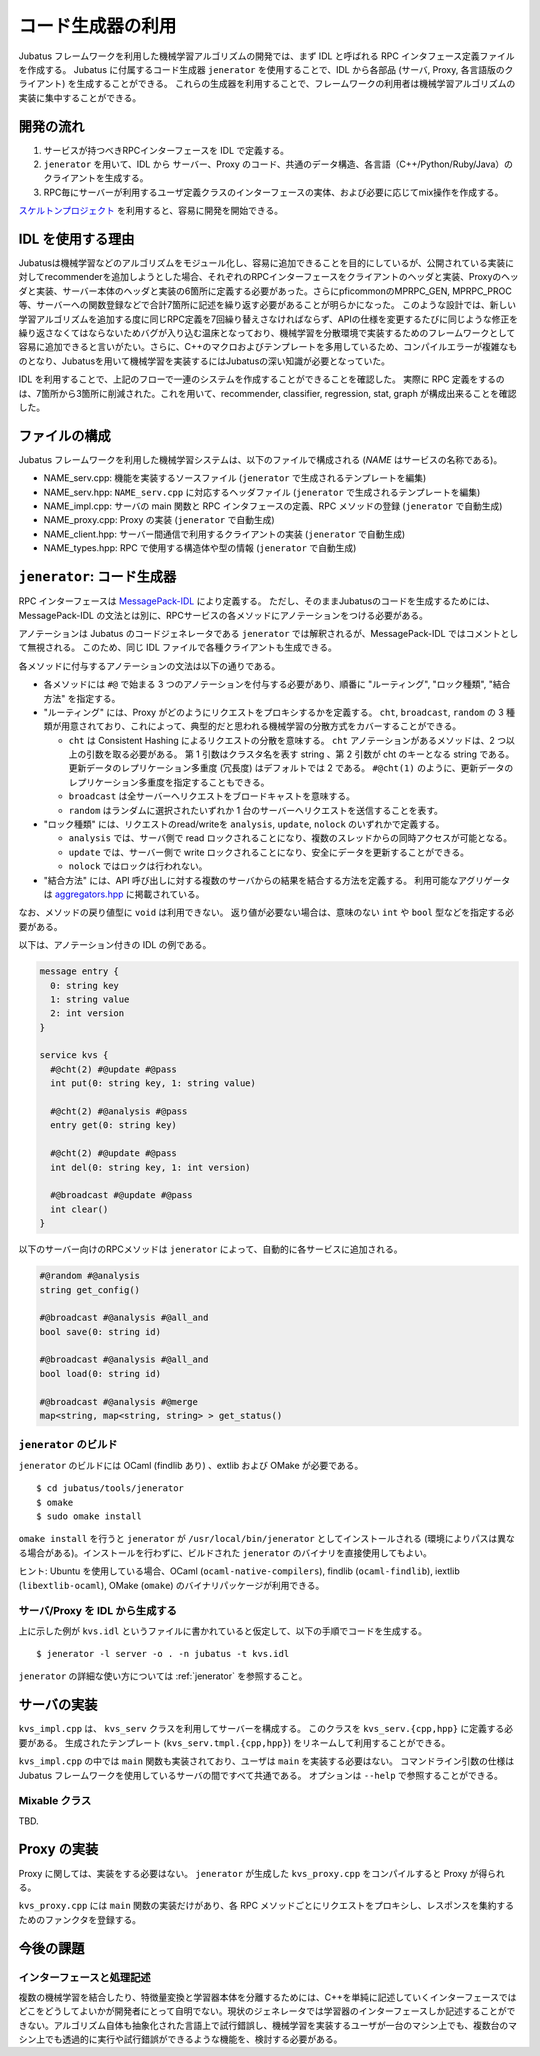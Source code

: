コード生成器の利用
=====================

Jubatus フレームワークを利用した機械学習アルゴリズムの開発では、まず IDL と呼ばれる RPC インタフェース定義ファイルを作成する。
Jubatus に付属するコード生成器 ``jenerator`` を使用することで、IDL から各部品 (サーバ, Proxy, 各言語版のクライアント) を生成することができる。
これらの生成器を利用することで、フレームワークの利用者は機械学習アルゴリズムの実装に集中することができる。

開発の流れ
-------------------

#. サービスが持つべきRPCインターフェースを IDL で定義する。
#. ``jenerator`` を用いて、IDL から サーバー、Proxy のコード、共通のデータ構造、各言語（C++/Python/Ruby/Java）のクライアントを生成する。
#. RPC毎にサーバーが利用するユーザ定義クラスのインターフェースの実体、および必要に応じてmix操作を作成する。

`スケルトンプロジェクト <https://github.com/jubatus/jubatus-service-skeleton>`_ を利用すると、容易に開発を開始できる。

IDL を使用する理由
---------------------

Jubatusは機械学習などのアルゴリズムをモジュール化し、容易に追加できることを目的にしているが、公開されている実装に対してrecommenderを追加しようとした場合、それぞれのRPCインターフェースをクライアントのヘッダと実装、Proxyのヘッダと実装、サーバー本体のヘッダと実装の6箇所に定義する必要があった。さらにpficommonのMPRPC_GEN, MPRPC_PROC等、サーバーへの関数登録などで合計7箇所に記述を繰り返す必要があることが明らかになった。
このような設計では、新しい学習アルゴリズムを追加する度に同じRPC定義を7回繰り替えさなければならず、APIの仕様を変更するたびに同じような修正を繰り返さなくてはならないためバグが入り込む温床となっており、機械学習を分散環境で実装するためのフレームワークとして容易に追加できると言いがたい。さらに、C++のマクロおよびテンプレートを多用しているため、コンパイルエラーが複雑なものとなり、Jubatusを用いて機械学習を実装するにはJubatusの深い知識が必要となっていた。

IDL を利用することで、上記のフローで一連のシステムを作成することができることを確認した。
実際に RPC 定義をするのは、7箇所から3箇所に削減された。これを用いて、recommender, classifier, regression, stat, graph が構成出来ることを確認した。

ファイルの構成
--------------------

Jubatus フレームワークを利用した機械学習システムは、以下のファイルで構成される (*NAME* はサービスの名称である)。

- NAME_serv.cpp: 機能を実装するソースファイル (``jenerator`` で生成されるテンプレートを編集)
- NAME_serv.hpp: ``NAME_serv.cpp`` に対応するヘッダファイル (``jenerator`` で生成されるテンプレートを編集)
- NAME_impl.cpp: サーバの main 関数と RPC インタフェースの定義、RPC メソッドの登録 (``jenerator`` で自動生成)
- NAME_proxy.cpp: Proxy の実装 (``jenerator`` で自動生成)
- NAME_client.hpp: サーバー間通信で利用するクライアントの実装 (``jenerator`` で自動生成)
- NAME_types.hpp: RPC で使用する構造体や型の情報 (``jenerator`` で自動生成)

``jenerator``: コード生成器
---------------------------------

RPC インターフェースは `MessagePack-IDL <https://github.com/msgpack/msgpack-haskell/blob/master/msgpack-idl/Specification.md>`_ により定義する。
ただし、そのままJubatusのコードを生成するためには、MessagePack-IDL の文法とは別に、RPCサービスの各メソッドにアノテーションをつける必要がある。

アノテーションは Jubatus のコードジェネレータである ``jenerator`` では解釈されるが、MessagePack-IDL ではコメントとして無視される。
このため、同じ IDL ファイルで各種クライアントも生成できる。

各メソッドに付与するアノテーションの文法は以下の通りである。

- 各メソッドには ``#@`` で始まる 3 つのアノテーションを付与する必要があり、順番に "ルーティング", "ロック種類", "結合方法" を指定する。

- "ルーティング" には、Proxy がどのようにリクエストをプロキシするかを定義する。
  ``cht``, ``broadcast``, ``random`` の 3 種類が用意されており、これによって、典型的だと思われる機械学習の分散方式をカバーすることができる。

  - ``cht`` は Consistent Hashing によるリクエストの分散を意味する。
    ``cht`` アノテーションがあるメソッドは、2 つ以上の引数を取る必要がある。
    第 1 引数はクラスタ名を表す string 、第 2 引数が cht のキーとなる string である。
    更新データのレプリケーション多重度 (冗長度) はデフォルトでは 2 である。
    ``#@cht(1)`` のように、更新データのレプリケーション多重度を指定することもできる。
  - ``broadcast`` は全サーバーへリクエストをブロードキャストを意味する。
  - ``random`` はランダムに選択されたいずれか 1 台のサーバーへリクエストを送信することを表す。

- "ロック種類" には、リクエストのread/writeを ``analysis``, ``update``, ``nolock`` のいずれかで定義する。

  - ``analysis`` では、サーバ側で read ロックされることになり、複数のスレッドからの同時アクセスが可能となる。
  - ``update`` では、サーバー側で write ロックされることになり、安全にデータを更新することができる。
  - ``nolock`` ではロックは行われない。

- "結合方法" には、API 呼び出しに対する複数のサーバからの結果を結合する方法を定義する。
  利用可能なアグリゲータは `aggregators.hpp <https://github.com/jubatus/jubatus/blob/master/jubatus/server/framework/aggregators.hpp>`_ に掲載されている。

なお、メソッドの戻り値型に ``void`` は利用できない。
返り値が必要ない場合は、意味のない ``int`` や ``bool`` 型などを指定する必要がある。

以下は、アノテーション付きの IDL の例である。

.. code-block:: c++

  message entry {
    0: string key
    1: string value
    2: int version
  }

  service kvs {
    #@cht(2) #@update #@pass
    int put(0: string key, 1: string value)

    #@cht(2) #@analysis #@pass
    entry get(0: string key)

    #@cht(2) #@update #@pass
    int del(0: string key, 1: int version)

    #@broadcast #@update #@pass
    int clear()
  }

以下のサーバー向けのRPCメソッドは ``jenerator`` によって、自動的に各サービスに追加される。

.. code-block:: c++

  #@random #@analysis
  string get_config()

  #@broadcast #@analysis #@all_and
  bool save(0: string id)

  #@broadcast #@analysis #@all_and
  bool load(0: string id)

  #@broadcast #@analysis #@merge
  map<string, map<string, string> > get_status()


``jenerator`` のビルド
~~~~~~~~~~~~~~~~~~~~~~

``jenerator`` のビルドには OCaml (findlib あり) 、extlib および OMake が必要である。

::

  $ cd jubatus/tools/jenerator
  $ omake
  $ sudo omake install

``omake install`` を行うと ``jenerator`` が ``/usr/local/bin/jenerator`` としてインストールされる (環境によりパスは異なる場合がある)。インストールを行わずに、ビルドされた ``jenerator`` のバイナリを直接使用してもよい。

ヒント: Ubuntu を使用している場合、OCaml (``ocaml-native-compilers``), findlib (``ocaml-findlib``), iextlib (``libextlib-ocaml``), OMake (``omake``) のバイナリパッケージが利用できる。

サーバ/Proxy を IDL から生成する
~~~~~~~~~~~~~~~~~~~~~~~~~~~~~~~~~

上に示した例が ``kvs.idl`` というファイルに書かれていると仮定して、以下の手順でコードを生成する。

::

  $ jenerator -l server -o . -n jubatus -t kvs.idl

``jenerator`` の詳細な使い方については :ref:`jenerator` を参照すること。

サーバの実装
-------------------

``kvs_impl.cpp`` は、 ``kvs_serv`` クラスを利用してサーバーを構成する。
このクラスを ``kvs_serv.{cpp,hpp}`` に定義する必要がある。
生成されたテンプレート (``kvs_serv.tmpl.{cpp,hpp}``) をリネームして利用することができる。

``kvs_impl.cpp`` の中では ``main`` 関数も実装されており、ユーザは ``main`` を実装する必要はない。
コマンドライン引数の仕様は Jubatus フレームワークを使用しているサーバの間ですべて共通である。
オプションは ``--help`` で参照することができる。

Mixable クラス
~~~~~~~~~~~~~~

TBD.

Proxy の実装
-------------------

Proxy に関しては、実装をする必要はない。 ``jenerator`` が生成した ``kvs_proxy.cpp`` をコンパイルすると Proxy が得られる。

``kvs_proxy.cpp`` には ``main`` 関数の実装だけがあり、各 RPC メソッドごとにリクエストをプロキシし、レスポンスを集約するためのファンクタを登録する。

今後の課題
------------

インターフェースと処理記述
~~~~~~~~~~~~~~~~~~~~~~~~~~

複数の機械学習を結合したり、特徴量変換と学習器本体を分離するためには、C++を単純に記述していくインターフェースではどこをどうしてよいかが開発者にとって自明でない。現状のジェネレータでは学習器のインターフェースしか記述することができない。アルゴリズム自体も抽象化された言語上で試行錯誤し、機械学習を実装するユーザが一台のマシン上でも、複数台のマシン上でも透過的に実行や試行錯誤ができるような機能を、検討する必要がある。
